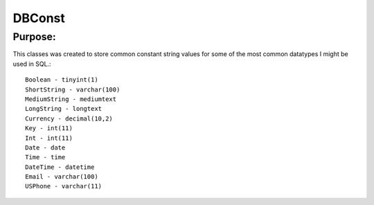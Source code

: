 DBConst
=======

Purpose:
--------
This classes was created to store common constant string values for some of the most common datatypes I might be used in SQL.::

    Boolean - tinyint(1)
    ShortString - varchar(100)
    MediumString - mediumtext
    LongString - longtext
    Currency - decimal(10,2)
    Key - int(11)
    Int - int(11)
    Date - date
    Time - time
    DateTime - datetime
    Email - varchar(100)
    USPhone - varchar(11)
